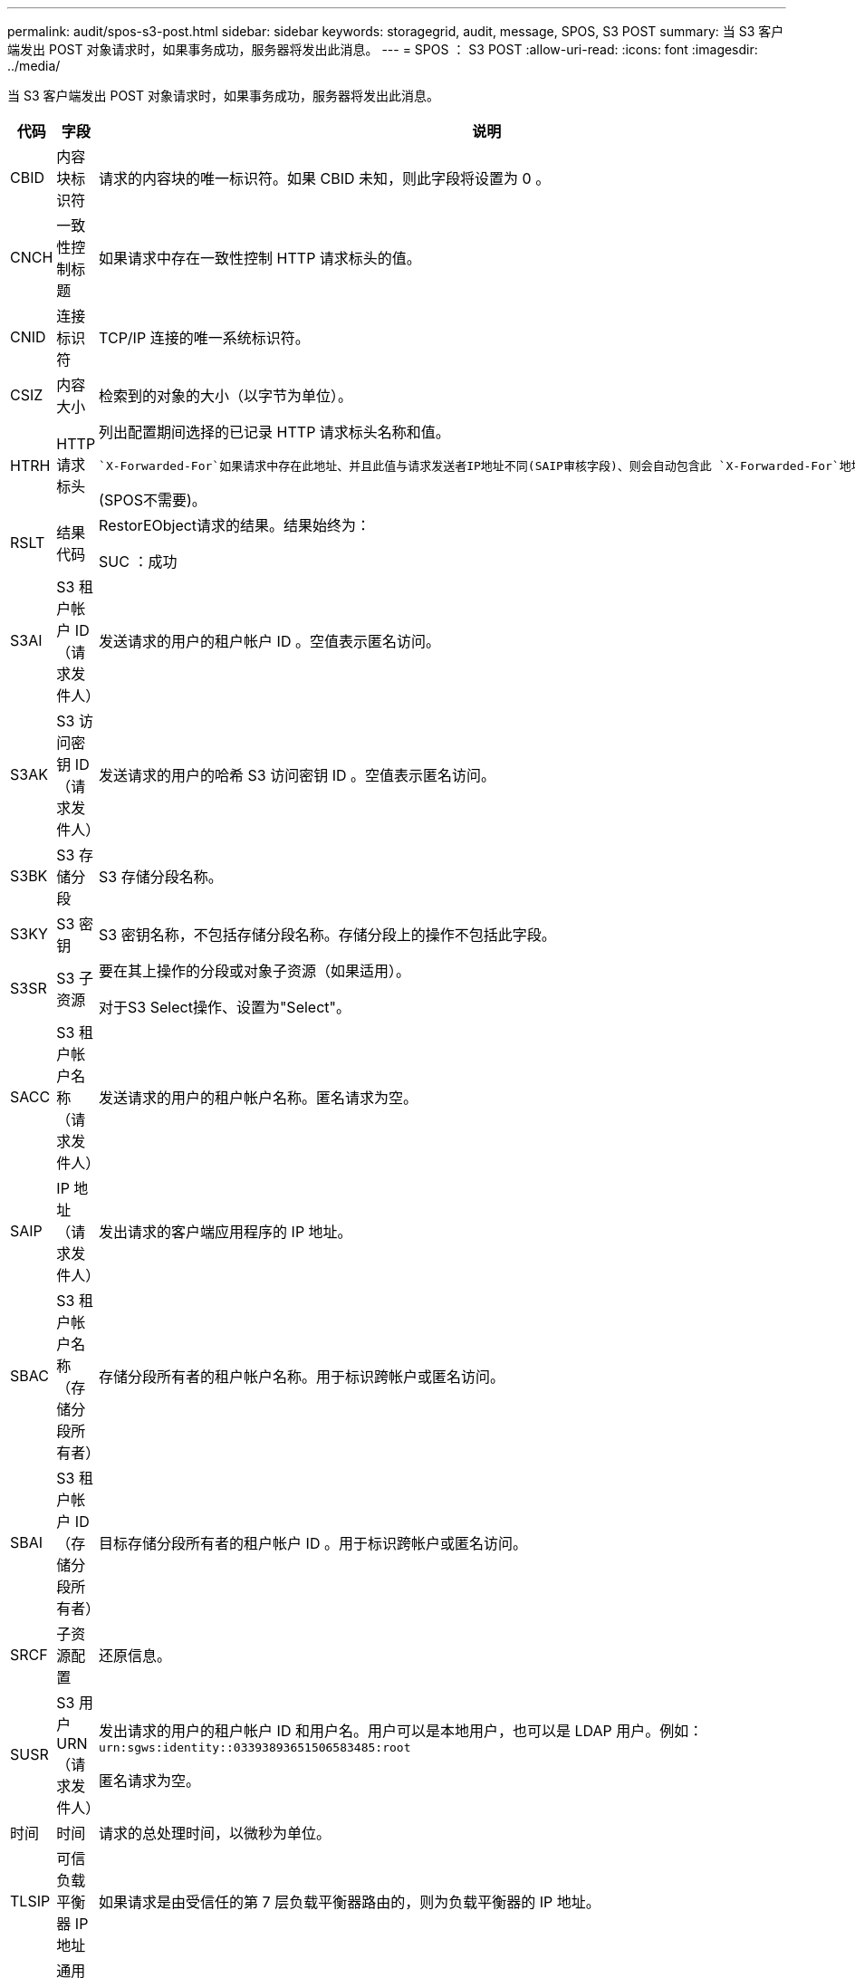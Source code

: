 ---
permalink: audit/spos-s3-post.html 
sidebar: sidebar 
keywords: storagegrid, audit, message, SPOS, S3 POST 
summary: 当 S3 客户端发出 POST 对象请求时，如果事务成功，服务器将发出此消息。 
---
= SPOS ： S3 POST
:allow-uri-read: 
:icons: font
:imagesdir: ../media/


[role="lead"]
当 S3 客户端发出 POST 对象请求时，如果事务成功，服务器将发出此消息。

[cols="1a,1a,4a"]
|===
| 代码 | 字段 | 说明 


 a| 
CBID
 a| 
内容块标识符
 a| 
请求的内容块的唯一标识符。如果 CBID 未知，则此字段将设置为 0 。



 a| 
CNCH
 a| 
一致性控制标题
 a| 
如果请求中存在一致性控制 HTTP 请求标头的值。



 a| 
CNID
 a| 
连接标识符
 a| 
TCP/IP 连接的唯一系统标识符。



 a| 
CSIZ
 a| 
内容大小
 a| 
检索到的对象的大小（以字节为单位）。



 a| 
HTRH
 a| 
HTTP 请求标头
 a| 
列出配置期间选择的已记录 HTTP 请求标头名称和值。

 `X-Forwarded-For`如果请求中存在此地址、并且此值与请求发送者IP地址不同(SAIP审核字段)、则会自动包含此 `X-Forwarded-For`地址。

(SPOS不需要)。



 a| 
RSLT
 a| 
结果代码
 a| 
RestorEObject请求的结果。结果始终为：

SUC ：成功



 a| 
S3AI
 a| 
S3 租户帐户 ID （请求发件人）
 a| 
发送请求的用户的租户帐户 ID 。空值表示匿名访问。



 a| 
S3AK
 a| 
S3 访问密钥 ID （请求发件人）
 a| 
发送请求的用户的哈希 S3 访问密钥 ID 。空值表示匿名访问。



 a| 
S3BK
 a| 
S3 存储分段
 a| 
S3 存储分段名称。



 a| 
S3KY
 a| 
S3 密钥
 a| 
S3 密钥名称，不包括存储分段名称。存储分段上的操作不包括此字段。



 a| 
S3SR
 a| 
S3 子资源
 a| 
要在其上操作的分段或对象子资源（如果适用）。

对于S3 Select操作、设置为"Select"。



 a| 
SACC
 a| 
S3 租户帐户名称（请求发件人）
 a| 
发送请求的用户的租户帐户名称。匿名请求为空。



 a| 
SAIP
 a| 
IP 地址（请求发件人）
 a| 
发出请求的客户端应用程序的 IP 地址。



 a| 
SBAC
 a| 
S3 租户帐户名称（存储分段所有者）
 a| 
存储分段所有者的租户帐户名称。用于标识跨帐户或匿名访问。



 a| 
SBAI
 a| 
S3 租户帐户 ID （存储分段所有者）
 a| 
目标存储分段所有者的租户帐户 ID 。用于标识跨帐户或匿名访问。



 a| 
SRCF
 a| 
子资源配置
 a| 
还原信息。



 a| 
SUSR
 a| 
S3 用户 URN （请求发件人）
 a| 
发出请求的用户的租户帐户 ID 和用户名。用户可以是本地用户，也可以是 LDAP 用户。例如： `urn:sgws:identity::03393893651506583485:root`

匿名请求为空。



 a| 
时间
 a| 
时间
 a| 
请求的总处理时间，以微秒为单位。



 a| 
TLSIP
 a| 
可信负载平衡器 IP 地址
 a| 
如果请求是由受信任的第 7 层负载平衡器路由的，则为负载平衡器的 IP 地址。



 a| 
UUID
 a| 
通用唯一标识符
 a| 
StorageGRID 系统中对象的标识符。



 a| 
VSID
 a| 
版本ID
 a| 
所请求对象的特定版本的版本 ID 。对未受版本管理的分段中的分段和对象执行的操作不包括此字段。

|===